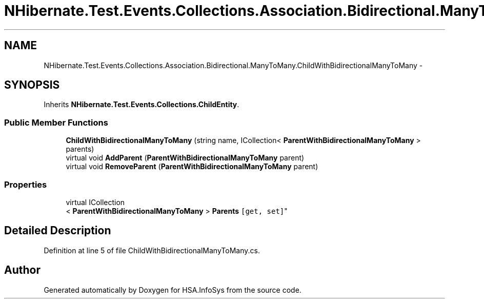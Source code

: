 .TH "NHibernate.Test.Events.Collections.Association.Bidirectional.ManyToMany.ChildWithBidirectionalManyToMany" 3 "Fri Jul 5 2013" "Version 1.0" "HSA.InfoSys" \" -*- nroff -*-
.ad l
.nh
.SH NAME
NHibernate.Test.Events.Collections.Association.Bidirectional.ManyToMany.ChildWithBidirectionalManyToMany \- 
.SH SYNOPSIS
.br
.PP
.PP
Inherits \fBNHibernate\&.Test\&.Events\&.Collections\&.ChildEntity\fP\&.
.SS "Public Member Functions"

.in +1c
.ti -1c
.RI "\fBChildWithBidirectionalManyToMany\fP (string name, ICollection< \fBParentWithBidirectionalManyToMany\fP > parents)"
.br
.ti -1c
.RI "virtual void \fBAddParent\fP (\fBParentWithBidirectionalManyToMany\fP parent)"
.br
.ti -1c
.RI "virtual void \fBRemoveParent\fP (\fBParentWithBidirectionalManyToMany\fP parent)"
.br
.in -1c
.SS "Properties"

.in +1c
.ti -1c
.RI "virtual ICollection
.br
< \fBParentWithBidirectionalManyToMany\fP > \fBParents\fP\fC [get, set]\fP"
.br
.in -1c
.SH "Detailed Description"
.PP 
Definition at line 5 of file ChildWithBidirectionalManyToMany\&.cs\&.

.SH "Author"
.PP 
Generated automatically by Doxygen for HSA\&.InfoSys from the source code\&.
